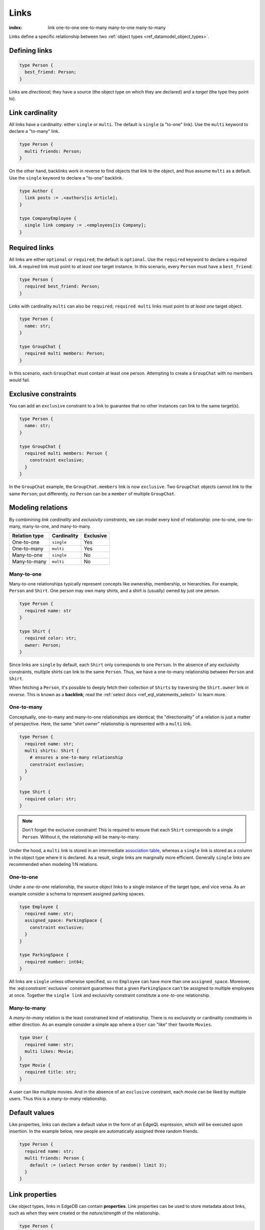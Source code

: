 .. _ref_datamodel_links:

=====
Links
=====

:index: link one-to-one one-to-many many-to-one many-to-many

Links define a specific relationship between two :ref:`object
types <ref_datamodel_object_types>`.

Defining links
--------------

.. code-block:: sdl
    :version-lt: 3.0

    type Person {
      link best_friend -> Person;
    }

.. code-block:: sdl

    type Person {
      best_friend: Person;
    }

Links are *directional*; they have a source (the object type on which they are
declared) and a *target* (the type they point to).

Link cardinality
----------------

All links have a cardinality: either ``single`` or ``multi``. The default is
``single`` (a "to-one" link). Use the ``multi`` keyword to declare a "to-many"
link.

.. code-block:: sdl
    :version-lt: 3.0

    type Person {
      multi link friends -> Person;
    }

.. code-block:: sdl

    type Person {
      multi friends: Person;
    }

On the other hand, backlinks work in reverse to find objects that link to the
object, and thus assume ``multi`` as a default. Use the ``single`` keyword to
declare a "to-one" backlink.

.. code-block:: sdl

    type Author {
      link posts := .<authors[is Article];
    }

    type CompanyEmployee {
      single link company := .<employees[is Company];
    }

Required links
--------------

All links are either ``optional`` or ``required``; the default is ``optional``.
Use the ``required`` keyword to declare a required link. A required link must
point to *at least one* target instance. In this scenario, every ``Person``
must have a ``best_friend``:

.. code-block:: sdl
    :version-lt: 3.0

    type Person {
      required link best_friend -> Person;
    }

.. code-block:: sdl

    type Person {
      required best_friend: Person;
    }

Links with cardinality ``multi`` can also be ``required``;
``required multi`` links must point to *at least one* target object.

.. code-block:: sdl
    :version-lt: 3.0

    type Person {
      property name -> str;
    }

    type GroupChat {
      required multi link members -> Person;
    }

.. code-block:: sdl

    type Person {
      name: str;
    }

    type GroupChat {
      required multi members: Person;
    }

In this scenario, each ``GroupChat`` must contain at least one person.
Attempting to create a ``GroupChat`` with no members would fail.

Exclusive constraints
---------------------

You can add an ``exclusive`` constraint to a link to guarantee that no other
instances can link to the same target(s).

.. code-block:: sdl
    :version-lt: 3.0

    type Person {
      property name -> str;
    }

    type GroupChat {
      required multi link members -> Person {
        constraint exclusive;
      }
    }

.. code-block:: sdl

    type Person {
      name: str;
    }

    type GroupChat {
      required multi members: Person {
        constraint exclusive;
      }
    }

In the ``GroupChat`` example, the ``GroupChat.members`` link is now
``exclusive``. Two ``GroupChat`` objects cannot link to the same ``Person``;
put differently, no ``Person`` can be a ``member`` of multiple ``GroupChat``.

.. _ref_guide_modeling_relations:

Modeling relations
------------------

By combinining *link cardinality* and *exclusivity constraints*, we can model
every kind of relationship: one-to-one, one-to-many, many-to-one, and
many-to-many.

.. list-table::

  * - **Relation type**
    - **Cardinality**
    - **Exclusive**
  * - One-to-one
    - ``single``
    - Yes
  * - One-to-many
    - ``multi``
    - Yes
  * - Many-to-one
    - ``single``
    - No
  * - Many-to-many
    - ``multi``
    - No

.. _ref_guide_many_to_one:

Many-to-one
^^^^^^^^^^^

Many-to-one relationships typically represent concepts like ownership,
membership, or hierarchies. For example, ``Person`` and ``Shirt``. One person
may own many shirts, and a shirt is (usually) owned by just one person.

.. code-block:: sdl
    :version-lt: 3.0

    type Person {
      required property name -> str
    }

    type Shirt {
      required property color -> str;
      link owner -> Person;
    }

.. code-block:: sdl

    type Person {
      required name: str
    }

    type Shirt {
      required color: str;
      owner: Person;
    }

Since links are ``single`` by default, each ``Shirt`` only corresponds to
one ``Person``. In the absence of any exclusivity constraints, multiple shirts
can link to the same ``Person``. Thus, we have a one-to-many relationship
between ``Person`` and ``Shirt``.

When fetching a ``Person``, it's possible to deeply fetch their collection of
``Shirts`` by traversing the ``Shirt.owner`` link *in reverse*. This is known
as a **backlink**; read the :ref:`select docs <ref_eql_statements_select>` to
learn more.

.. _ref_guide_one_to_many:

One-to-many
^^^^^^^^^^^

Conceptually, one-to-many and many-to-one relationships are identical; the
"directionality" of a relation is just a matter of perspective. Here, the
same "shirt owner" relationship is represented with a ``multi`` link.

.. code-block:: sdl
    :version-lt: 3.0

    type Person {
      required property name -> str;
      multi link shirts -> Shirt {
        # ensures a one-to-many relationship
        constraint exclusive;
      }
    }

    type Shirt {
      required property color -> str;
    }

.. code-block:: sdl

    type Person {
      required name: str;
      multi shirts: Shirt {
        # ensures a one-to-many relationship
        constraint exclusive;
      }
    }

    type Shirt {
      required color: str;
    }

.. note::

  Don't forget the exclusive constraint! This is required to ensure that each
  ``Shirt`` corresponds to a single ``Person``. Without it, the relationship
  will be many-to-many.

Under the hood, a ``multi`` link is stored in an intermediate `association
table <https://en.wikipedia.org/wiki/Associative_entity>`_, whereas a
``single`` link is stored as a column in the object type where it is declared.
As a result, single links are marginally more efficient. Generally ``single``
links are recommended when modeling 1:N relations.

.. _ref_guide_one_to_one:

One-to-one
^^^^^^^^^^

Under a *one-to-one* relationship, the source object links to a single instance
of the target type, and vice versa. As an example consider a schema to
represent assigned parking spaces.

.. code-block:: sdl
    :version-lt: 3.0

    type Employee {
      required property name -> str;
      link assigned_space -> ParkingSpace {
        constraint exclusive;
      }
    }

    type ParkingSpace {
      required property number -> int64;
    }

.. code-block:: sdl

    type Employee {
      required name: str;
      assigned_space: ParkingSpace {
        constraint exclusive;
      }
    }

    type ParkingSpace {
      required number: int64;
    }

All links are ``single`` unless otherwise specified, so no ``Employee`` can
have more than one ``assigned_space``. Moreover, the
:eql:constraint:`exclusive` constraint guarantees that a given ``ParkingSpace``
can't be assigned to multiple employees at once. Together the ``single
link`` and exclusivity constraint constitute a *one-to-one* relationship.

.. _ref_guide_many_to_many:

Many-to-many
^^^^^^^^^^^^

A *many-to-many* relation is the least constrained kind of relationship. There
is no exclusivity or cardinality constraints in either direction. As an example
consider a simple app where a ``User`` can "like" their favorite ``Movies``.

.. code-block:: sdl
    :version-lt: 3.0

    type User {
      required property name -> str;
      multi link likes -> Movie;
    }
    type Movie {
      required property title -> str;
    }

.. code-block:: sdl

    type User {
      required name: str;
      multi likes: Movie;
    }
    type Movie {
      required title: str;
    }

A user can like multiple movies. And in the absence of an ``exclusive``
constraint, each movie can be liked by multiple users. Thus this is a
*many-to-many* relationship.


Default values
--------------

Like properties, links can declare a default value in the form of an EdgeQL
expression, which will be executed upon insertion. In the example below, new
people are automatically assigned three random friends.

.. code-block:: sdl
    :version-lt: 3.0

    type Person {
      required property name -> str;
      multi link friends -> Person {
        default := (select Person order by random() limit 3);
      }
    }

.. code-block:: sdl

    type Person {
      required name: str;
      multi friends: Person {
        default := (select Person order by random() limit 3);
      }
    }

.. _ref_datamodel_link_properties:

Link properties
---------------

Like object types, links in EdgeDB can contain **properties**. Link properties
can be used to store metadata about links, such as *when* they were created or
the *nature/strength* of the relationship.

.. code-block:: sdl
    :version-lt: 3.0

    type Person {
      property name -> str;
      multi link family_members -> Person {
        property relationship -> str;
      }
    }

.. code-block:: sdl

    type Person {
      name: str;
      multi family_members: Person {
        relationship: str;
      }
    }

Above, we model a family tree with a single ``Person`` type. The ``Person.
family_members`` link is a many-to-many relation; each ``family_members`` link
can contain a string ``relationship`` describing the relationship of the two
individuals.

Due to how they're persisted under the hood, link properties must always be
``single`` and ``optional``.

In practice, link properties are most useful with many-to-many relationships.
In that situation there's a significant difference between the *relationship*
described by the link and the *target object*. Thus it makes sense to separate
properties of the relationships and properties of the target objects. On the
other hand, for one-to-one, one-to-many, and many-to-one relationships there's
an exact correspondence between the link and one of the objects being linked.
In these situations any property of the relationship can be equally expressed
as the property of the target object (for one-to-many and one-to-one cases) or
as the property of the source object (for many-to-one and one-to-one cases).
It is generally advisable to use object properties instead of link properties
in these cases due to better ergonomics of selecting, updating, and even
casting into :eql:type:`json` when keeping all data in the same place rather
than spreading it across link and object properties.

.. note::

  For a full guide on modeling, inserting, updating, and querying link
  properties, see the :ref:`Using Link Properties <ref_guide_linkprops>`
  guide.

.. _ref_datamodel_link_deletion:

Deletion policies
-----------------

Links can declare their own **deletion policy**. There are two kinds of events
that might trigger these policies: *target deletion* and *source deletion*.

Target deletion
^^^^^^^^^^^^^^^

Target deletion policies determine what action should be taken when the
*target* of a given link is deleted. They are declared with the ``on target
delete`` clause.

.. code-block:: sdl
    :version-lt: 3.0

    type MessageThread {
      property title -> str;
    }

    type Message {
      property content -> str;
      link chat -> MessageThread {
        on target delete delete source;
      }
    }

.. code-block:: sdl

    type MessageThread {
      title: str;
    }

    type Message {
      content: str;
      chat: MessageThread {
        on target delete delete source;
      }
    }

The ``Message.chat`` link in the example uses the ``delete source`` policy.
There are 4 available target deletion policies.

- ``restrict`` (default) - Any attempt to delete the target object immediately
  raises an exception.
- ``delete source`` - when the target of a link is deleted, the source
  is also deleted. This is useful for implementing cascading deletes.

  .. note::

    There is `a limit
    <https://github.com/edgedb/edgedb/issues/3063>`_ to the depth of a deletion
    cascade due to an upstream stack size limitation.

- ``allow`` - the target object is deleted and is removed from the
  set of the link targets.
- ``deferred restrict`` - any attempt to delete the target object
  raises an exception at the end of the transaction, unless by
  that time this object is no longer in the set of link targets.

.. _ref_datamodel_links_source_deletion:

Source deletion
^^^^^^^^^^^^^^^

.. versionadded:: 2.0

Source deletion policies determine what action should be taken when the
*source* of a given link is deleted. They are declared with the ``on source
delete`` clause.

.. code-block:: sdl
    :version-lt: 3.0

    type MessageThread {
      property title -> str;
      multi link messages -> Message {
        on source delete delete target;
      }
    }

    type Message {
      property content -> str;
    }

.. code-block:: sdl

    type MessageThread {
      title: str;
      multi messages: Message {
        on source delete delete target;
      }
    }

    type Message {
      content: str;
    }

Under this policy, deleting a ``MessageThread`` will *unconditionally* delete
its ``messages`` as well.

To avoid deleting a ``Message`` that is linked to by other ``MessageThread``
objects via their ``message`` link, append ``if orphan`` to that link's
deletion policy.

.. code-block:: sdl-diff
    :version-lt: 3.0

      type MessageThread {
        property title -> str;
        multi link messages -> Message {
    -     on source delete delete target;
    +     on source delete delete target if orphan;
        }
      }

.. code-block:: sdl-diff

      type MessageThread {
        title: str;
        multi messages: Message {
    -     on source delete delete target;
    +     on source delete delete target if orphan;
        }
      }

.. note::

    The ``if orphan`` qualifier does not apply globally across all links in the
    database or across any other links even if they're from the same type.
    Deletion policies using ``if orphan`` will result in the target being
    deleted unless

    1. it is linked by another object via the same link the policy is on, or
    2. its deletion is restricted by another link's ``on target delete`` policy

    For example, a ``Message`` might be linked from both a ``MessageThread``
    and a ``Channel``. If the ``MessageThread`` linking to it is deleted, the
    deletion policy would still result in the ``Message`` being deleted as long
    as no other ``MessageThread`` objects link to it on that same field and the
    deletion isn't otherwise restricted (e.g., an ``on target delete allow``
    policy has been applied to all other links to override the default target
    deletion restriction). The object is deleted despite not being orphaned
    with respect to *all* links because it *is* orphaned with respect to the
    ``MessageThread`` type's ``link`` field, which is the link containing the
    deletion policy.

    Similarly, if the ``MessageThread`` had two different links both linking to
    messages — maybe the existing ``messages`` link and another called
    ``related`` used to link other related ``Message`` objects that are not in
    the thread — ``if orphan`` on a deletion policy on ``message`` could result
    in linked messages being deleted even if they were also linked from another
    ``MessageThread`` object's ``related`` link because they were orphaned with
    respect to the ``messages`` link.


.. _ref_datamodel_link_polymorphic:

Polymorphic links
-----------------

Links can have ``abstract`` targets, in which case the link is considered
**polymorphic**. Consider the following schema:

.. code-block:: sdl
    :version-lt: 3.0

    abstract type Person {
      property name -> str;
    }

    type Hero extending Person {
      # additional fields
    }

    type Villain extending Person {
      # additional fields
    }

.. code-block:: sdl

    abstract type Person {
      name: str;
    }

    type Hero extending Person {
      # additional fields
    }

    type Villain extending Person {
      # additional fields
    }

The ``abstract`` type ``Person`` has two concrete subtypes: ``Hero`` and
``Villain``. Despite being abstract, ``Person`` can be used as a link target in
concrete object types.

.. code-block:: sdl
    :version-lt: 3.0

    type Movie {
      property title -> str;
      multi link characters -> Person;
    }

.. code-block:: sdl

    type Movie {
      title: str;
      multi characters: Person;
    }

In practice, the ``Movie.characters`` link can point to a ``Hero``,
``Villain``, or any other non-abstract subtype of ``Person``. For details on
how to write queries on such a link, refer to the :ref:`Polymorphic Queries
docs <ref_eql_select_polymorphic>`


Abstract links
--------------

It's possible to define ``abstract`` links that aren't tied to a particular
*source* or *target*. If you're declaring several links with the same set
of properties, annotations, constraints, or indexes, abstract links can be used
to eliminate repetitive SDL.

.. code-block:: sdl
    :version-lt: 3.0

    abstract link link_with_strength {
      property strength -> float64;
      index on (__subject__@strength);
    }

    type Person {
      multi link friends extending link_with_strength -> Person;
    }

.. code-block:: sdl

    abstract link link_with_strength {
      strength: float64;
      index on (__subject__@strength);
    }

    type Person {
      multi friends: Person {
        extending link_with_strength;
      };
    }


.. list-table::
  :class: seealso

  * - **See also**
  * - :ref:`SDL > Links <ref_eql_sdl_links>`
  * - :ref:`DDL > Links <ref_eql_ddl_links>`
  * - :ref:`Introspection > Object types
      <ref_datamodel_introspection_object_types>`
